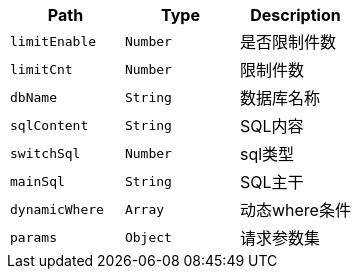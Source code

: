 |===
|Path|Type|Description

|`+limitEnable+`
|`+Number+`
|是否限制件数

|`+limitCnt+`
|`+Number+`
|限制件数

|`+dbName+`
|`+String+`
|数据库名称

|`+sqlContent+`
|`+String+`
|SQL内容

|`+switchSql+`
|`+Number+`
|sql类型

|`+mainSql+`
|`+String+`
|SQL主干

|`+dynamicWhere+`
|`+Array+`
|动态where条件

|`+params+`
|`+Object+`
|请求参数集

|===